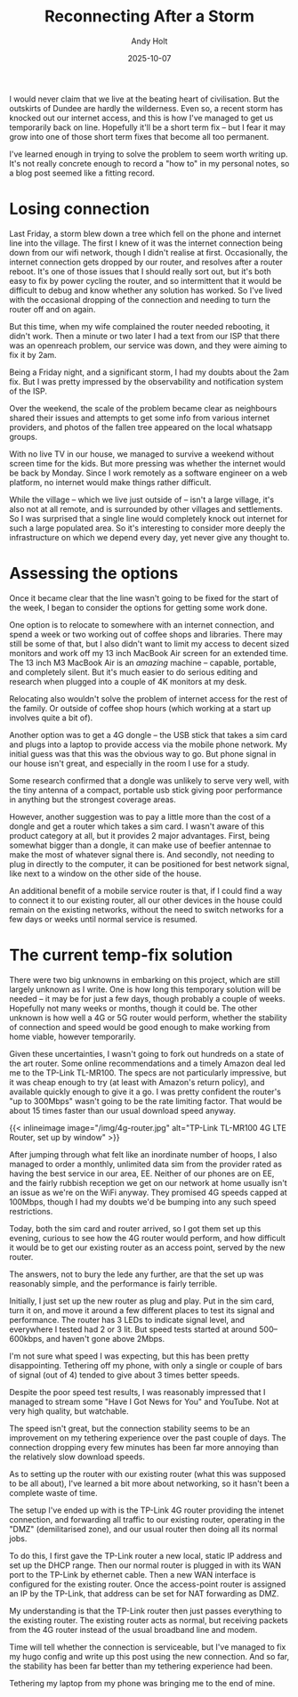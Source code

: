 #+TITLE: Reconnecting After a Storm
#+DATE: 2025-10-07
#+AUTHOR: Andy Holt
#+SLUG: reconnecting-after-storm

I would never claim that we live at the beating heart of civilisation. But the
outskirts of Dundee are hardly the wilderness. Even so, a recent storm has
knocked out our internet access, and this is how I've managed to get us
temporarily back on line. Hopefully it'll be a short term fix -- but I fear it
may grow into one of those short term fixes that become all too permanent.

I've learned enough in trying to solve the problem to seem worth writing up.
It's not really concrete enough to record a "how to" in my personal notes, so a
blog post seemed like a fitting record.

* Losing connection

Last Friday, a storm blew down a tree which fell on the phone and internet line
into the village. The first I knew of it was the internet connection being down
from our wifi network, though I didn't realise at first. Occasionally, the
internet connection gets dropped by our router, and resolves after a router
reboot. It's one of those issues that I should really sort out, but it's both
easy to fix by power cycling the router, and so intermittent that it would be
difficult to debug and know whether any solution has worked. So I've lived with
the occasional dropping of the connection and needing to turn the router off and
on again.

But this time, when my wife complained the router needed rebooting, it didn't
work. Then a minute or two later I had a text from our ISP that there was an
openreach problem, our service was down, and they were aiming to fix it by 2am.

Being a Friday night, and a significant storm, I had my doubts about the 2am
fix. But I was pretty impressed by the observability and notification system
of the ISP.

Over the weekend, the scale of the problem became clear as neighbours shared
their issues and attempts to get some info from various internet providers, and
photos of the fallen tree appeared on the local whatsapp groups.

With no live TV in our house, we managed to survive a weekend without screen
time for the kids. But more pressing was whether the internet would be back by
Monday. Since I work remotely as a software engineer on a web platform, no
internet would make things rather difficult.

While the village -- which we live just outside of -- isn't a large village,
it's also not at all remote, and is surrounded by other villages and
settlements. So I was surprised that a single line would completely knock out
internet for such a large populated area. So it's interesting to consider more
deeply the infrastructure on which we depend every day, yet never give any
thought to.
* Assessing the options
Once it became clear that the line wasn't going to be fixed for the start of the
week, I began to consider the options for getting some work done.

One option is to relocate to somewhere with an internet connection, and spend a
week or two working out of coffee shops and libraries. There may still be some
of that, but I also didn't want to limit my access to decent sized monitors and
work off my 13 inch MacBook Air screen for an extended time. The 13 inch M3
MacBook Air is an /amazing/ machine -- capable, portable, and completely silent.
But it's much easier to do serious editing and research when plugged into a
couple of 4K monitors at my desk.

Relocating also wouldn't solve the problem of internet access for the rest of
the family. Or outside of coffee shop hours (which working at a start up
involves quite a bit of).

Another option was to get a 4G dongle -- the USB stick that takes a sim card and
plugs into a laptop to provide access via the mobile phone network. My initial
guess was that this was the obvious way to go. But phone signal in our house
isn't great, and especially in the room I use for a study.

Some research confirmed that a dongle was unlikely to serve very well, with the
tiny antenna of a compact, portable usb stick giving poor performance in
anything but the strongest coverage areas.

However, another suggestion was to pay a little more than the cost of a dongle
and get a router which takes a sim card. I wasn't aware of this product category
at all, but it provides 2 major advantages. First, being somewhat bigger than a
dongle, it can make use of beefier antennae to make the most of whatever signal
there is. And secondly, not needing to plug in directly to the computer, it can
be positioned for best network signal, like next to a window on the other side
of the house.

An additional benefit of a mobile service router is that, if I could find a way
to connect it to our existing router, all our other devices in the house could
remain on the existing networks, without the need to switch networks for a few
days or weeks until normal service is resumed.

* The current temp-fix solution

There were two big unknowns in embarking on this project, which are still
largely unknown as I write. One is how long this temporary solution will be
needed -- it may be for just a few days, though probably a couple of weeks.
Hopefully not many weeks or months, though it could be. The other unknown is how
well a 4G or 5G router would perform, whether the stability of connection and
speed would be good enough to make working from home viable, however
temporarily.

Given these uncertainties, I wasn't going to fork out hundreds on a state of the
art router. Some online recommendations and a timely Amazon deal led me to the
TP-Link TL-MR100. The specs are not particularly impressive, but it was cheap
enough to try (at least with Amazon's return policy), and available quickly
enough to give it a go. I was pretty confident the router's "up to 300Mbps"
wasn't going to be the rate limiting factor. That would be about 15 times faster
than our usual download speed anyway.

{{< inlineimage image="/img/4g-router.jpg" alt="TP-Link TL-MR100 4G LTE Router, set up by window" >}}

After jumping through what felt like an inordinate number of hoops, I also
managed to order a monthly, unlimited data sim from the provider rated as having
the best service in our area, EE. Neither of our phones are on EE, and the
fairly rubbish reception we get on our network at home usually isn't an issue as
we're on the WiFi anyway. They promised 4G speeds capped at 100Mbps, though I
had my doubts we'd be bumping into any such speed restrictions.

Today, both the sim card and router arrived, so I got them set up this evening,
curious to see how the 4G router would perform, and how difficult it would be to
get our existing router as an access point, served by the new router.

The answers, not to bury the lede any further, are that the set up was
reasonably simple, and the performance is fairly terrible.

Initially, I just set up the new router as plug and play. Put in the sim card,
turn it on, and move it around a few different places to test its signal and
performance. The router has 3 LEDs to indicate signal level, and everywhere I
tested had 2 or 3 lit. But speed tests started at around 500--600kbps, and
haven't gone above 2Mbps.

I'm not sure what speed I was expecting, but this has been pretty disappointing.
Tethering off my phone, with only a single or couple of bars of signal (out
of 4) tended to give about 3 times better speeds.

Despite the poor speed test results, I was reasonably impressed that I managed
to stream some "Have I Got News for You" and YouTube. Not at very high quality,
but watchable.

The speed isn't great, but the connection stability seems to be an improvement
on my tethering experience over the past couple of days. The connection dropping
every few minutes has been far more annoying than the relatively slow download
speeds.

As to setting up the router with our existing router (what this was supposed to
be all about), I've learned a bit more about networking, so it hasn't been a
complete waste of time.

The setup I've ended up with is the TP-Link 4G router providing the intenet
connection, and forwarding all traffic to our existing router, operating in the
"DMZ" (demilitarised zone), and our usual router then doing all its normal jobs.

To do this, I first gave the TP-Link router a new local, static IP address and
set up the DHCP range. Then our normal router is plugged in with its WAN port to
the TP-Link by ethernet cable. Then a new WAN interface is configured for the
existing router. Once the access-point router is assigned an IP by the TP-Link, that address can
be set for NAT forwarding as DMZ.

My understanding is that the TP-Link router then just passes everything to the
existing router. The existing router acts as normal, but receiving packets from
the 4G router instead of the usual broadband line and modem.

Time will tell whether the connection is serviceable, but I've managed to fix my
hugo config and write up this post using the new connection. And so far, the
stability has been far better than my tethering experience had been.

Tethering my laptop from my phone was bringing me to the end of mine.

